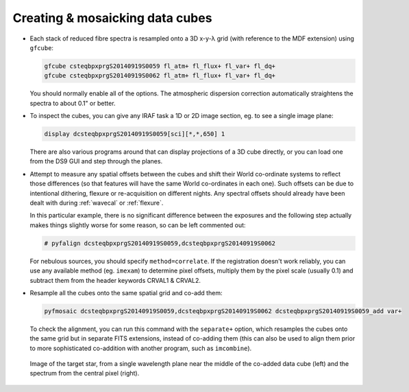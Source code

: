 Creating & mosaicking data cubes
********************************

* Each stack of reduced fibre spectra is resampled onto a 3D x-y-λ grid (with
  reference to the MDF extension) using ``gfcube``:

  .. code-block:: none

    gfcube csteqbpxprgS20140919S0059 fl_atm+ fl_flux+ fl_var+ fl_dq+
    gfcube csteqbpxprgS20140919S0062 fl_atm+ fl_flux+ fl_var+ fl_dq+

  You should normally enable all of the options. The atmospheric dispersion
  correction automatically straightens the spectra to about 0.1" or better.

* To inspect the cubes, you can give any IRAF task a 1D or 2D image section,
  eg. to see a single image plane:

  .. code-block:: none

    display dcsteqbpxprgS20140919S0059[sci][*,*,650] 1

  There are also various programs around that can display projections of a 3D
  cube directly, or you can load one from the DS9 GUI and step through the
  planes.

* Attempt to measure any spatial offsets between the cubes and shift their
  World co-ordinate systems to reflect those differences (so that features will
  have the same World co-ordinates in each one). Such offsets can be due to
  intentional dithering, flexure or re-acquisition on different
  nights. Any spectral offsets should already have been dealt with during
  :ref:`wavecal` or :ref:`flexure`.

  In this particular example, there is no significant difference between
  the exposures and the following step actually makes things slightly worse for
  some reason, so can be left commented out:

  .. code-block:: none

    # pyfalign dcsteqbpxprgS20140919S0059,dcsteqbpxprgS20140919S0062

  For nebulous sources, you should specify ``method=correlate``. If the
  registration doesn't work reliably, you can use any available method (eg.
  ``imexam``) to determine pixel offsets, multiply them by the pixel scale
  (usually 0.1) and subtract them from the header keywords CRVAL1 & CRVAL2.

* Resample all the cubes onto the same spatial grid and co-add them:

  .. code-block:: none

    pyfmosaic dcsteqbpxprgS20140919S0059,dcsteqbpxprgS20140919S0062 dcsteqbpxprgS20140919S0059_add var+

  To check the alignment, you can run this command with the ``separate+``
  option, which resamples the cubes onto the same grid but in separate FITS
  extensions, instead of co-adding them (this can also be used to align them
  prior to more sophisticated co-addition with another program, such as
  ``imcombine``).

  .. figure:: std_cube.png
     :scale: 32%
     :align: center

     Image of the target star, from a single wavelength plane near the middle
     of the co-added data cube (left) and the spectrum from the central pixel
     (right).

